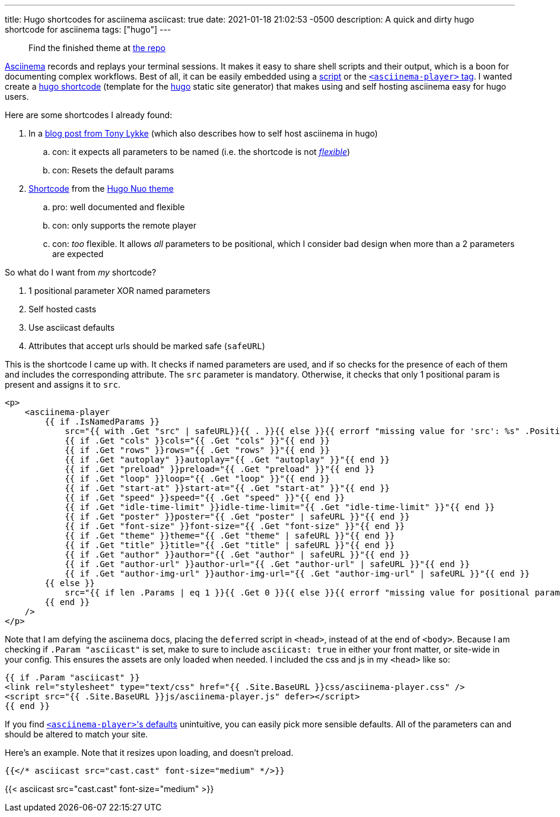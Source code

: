 ---
title: Hugo shortcodes for asciinema
asciicast: true
date: 2021-01-18 21:02:53 -0500
description: A quick and dirty hugo shortcode for asciinema
tags: ["hugo"]
---

____
Find the finished theme at https://gitlab.com/hybras/hugo-asciinema[the repo]
____

https://asciinema.org[Asciinema] records and replays your terminal sessions.
It makes it easy to share shell scripts and their output, which is a boon for documenting complex workflows.
Best of all, it can be easily embedded using a https://asciinema.org/docs/embedding[script] or the https://github.com/asciinema/asciinema-player/tree/master#self-hosting-quick-start[`<asciinema-player>` tag].
I wanted create a https://gohugo.io/templates/shortcode-templates[hugo shortcode] (template for the https://gohugo.io[hugo] static site generator) that makes using and self hosting asciinema easy for hugo users.

Here are some shortcodes I already found:

. In a https://www.tonylykke.com/posts/2018/06/20/embedding-asciinema-casts-in-hugo/[blog post from Tony Lykke] (which also describes how to self host asciinema in hugo)
 .. con: it expects all parameters to be named (i.e.
the shortcode is not https://gohugo.io/templates/shortcode-templates/#positional-vs-named-parameters[_flexible_])
 .. con: Resets the default params
. https://github.com/laozhu/hugo-nuo/blob/master/layouts/shortcodes/asciinema.html[Shortcode] from the https://github.com/laozhu/hugo-nuo[Hugo Nuo theme]
 .. pro: well documented and flexible
 .. con: only supports the remote player
 .. con: _too_ flexible.
It allows _all_ parameters to be positional, which I consider bad design when more than a 2 parameters are expected

So what do I want from _my_ shortcode?

. 1 positional parameter XOR named parameters
. Self hosted casts
. Use asciicast defaults
. Attributes that accept urls should be marked safe (`safeURL`)

This is the shortcode I came up with.
It checks if named parameters are used, and if so checks for the presence of each of them and includes the corresponding attribute.
The `src` parameter is mandatory.
Otherwise, it checks that only 1 positional param is present and assigns it to `src`.

[source,html]
----
<p>
    <asciinema-player
        {{ if .IsNamedParams }}
            src="{{ with .Get "src" | safeURL}}{{ . }}{{ else }}{{ errorf "missing value for 'src': %s" .Position }}{{ end }}"
            {{ if .Get "cols" }}cols="{{ .Get "cols" }}"{{ end }}
            {{ if .Get "rows" }}rows="{{ .Get "rows" }}"{{ end }}
            {{ if .Get "autoplay" }}autoplay="{{ .Get "autoplay" }}"{{ end }}
            {{ if .Get "preload" }}preload="{{ .Get "preload" }}"{{ end }}
            {{ if .Get "loop" }}loop="{{ .Get "loop" }}"{{ end }}
            {{ if .Get "start-at" }}start-at="{{ .Get "start-at" }}"{{ end }}
            {{ if .Get "speed" }}speed="{{ .Get "speed" }}"{{ end }}
            {{ if .Get "idle-time-limit" }}idle-time-limit="{{ .Get "idle-time-limit" }}"{{ end }}
            {{ if .Get "poster" }}poster="{{ .Get "poster" | safeURL }}"{{ end }}
            {{ if .Get "font-size" }}font-size="{{ .Get "font-size" }}"{{ end }}
            {{ if .Get "theme" }}theme="{{ .Get "theme" | safeURL }}"{{ end }}
            {{ if .Get "title" }}title="{{ .Get "title" | safeURL }}"{{ end }}
            {{ if .Get "author" }}author="{{ .Get "author" | safeURL }}"{{ end }}
            {{ if .Get "author-url" }}author-url="{{ .Get "author-url" | safeURL }}"{{ end }}
            {{ if .Get "author-img-url" }}author-img-url="{{ .Get "author-img-url" | safeURL }}"{{ end }}
        {{ else }}
            src="{{ if len .Params | eq 1 }}{{ .Get 0 }}{{ else }}{{ errorf "missing value for positional param '0' (corresponds to 'src'): %s" .Position }}{{ end }}"
        {{ end }}
    />
</p>
----

Note that I am defying the asciinema docs, placing the ``defer``red script in `<head>`, instead of at the end of `<body>`.
Because I am checking if `.Param "asciicast"` is set, make to sure to include `asciicast: true` in either your front matter, or site-wide in your config.
This ensures the assets are only loaded when needed.
I included the css and js in my `<head>` like so:

[source,html]
----
{{ if .Param "asciicast" }}
<link rel="stylesheet" type="text/css" href="{{ .Site.BaseURL }}css/asciinema-player.css" />
<script src="{{ .Site.BaseURL }}js/asciinema-player.js" defer></script>
{{ end }}
----

If you find https://github.com/asciinema/asciinema-player/tree/master#asciinema-player-element-attributes[``<asciinema-player>``'s defaults] unintuitive, you can easily pick more sensible defaults.
All of the parameters can and should be altered to match your site.

Here's an example.
Note that it resizes upon loading, and doesn't preload.

[source,html]
----
{{</* asciicast src="cast.cast" font-size="medium" */>}}
----

{{< asciicast src="cast.cast" font-size="medium" >}}
